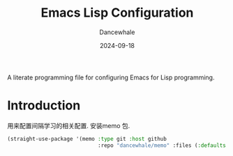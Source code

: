 #+title:  Emacs Lisp Configuration
#+author: Dancewhale
#+date:   2024-09-18
#+tags: memo fsrs learn lisp

#+description: configuring Emacs for Fsrs learning.
#+property:    header-args:emacs-lisp  :tangle yes
#+auto_tangle: vars:org-babel-tangle-comment-format-beg:org-babel-tangle-comment-format-end t

A literate programming file for configuring Emacs for Lisp programming.

#+begin_src emacs-lisp :comments link :exports none
;;; memo-learn --- configuring Emacs for Fsrs learning. -*- lexical-binding: t; -*-
;;
;; © 2022-2023 Dancewhale
;;   Licensed under a Creative Commons Attribution 4.0 International License.
;;   See http://creativecommons.org/licenses/by/4.0/
;;
;; Author: Dancewhale
;; Maintainer: Dancewhale
;; Created: Sep 18, 2024
;;
;; This file is not part of GNU Emacs.
;;
;; *NB:* Do not edit this file. Instead, edit the original literate file at memo-learn.org:
;;
;;; Code:
  #+end_src

* Introduction
用来配置间隔学习的相关配置.
安装memo 包.
#+begin_src emacs-lisp :comments link
(straight-use-package '(memo :type git :host github
                             :repo "dancewhale/memo" :files (:defaults "golib")))
#+end_src

* Technical Artifacts                                :noexport:
Let's =provide= a name so we can =require= this file:

#+begin_src emacs-lisp :comments link :exports none
(provide 'memo-learn)
;;; memo-learn.el ends here
  #+end_src

